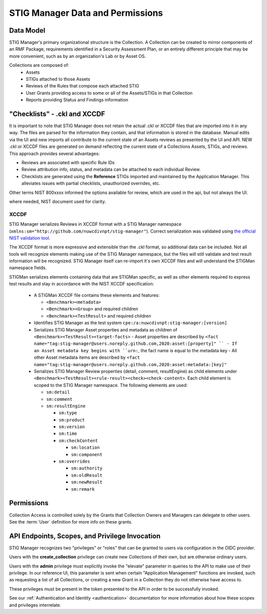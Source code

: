 
.. _permissions-and-data:

STIG Manager Data and Permissions
====================================




Data Model
--------------------

STIG Manager's primary organizational structure is the Collection. A Collection can be created to mirror components of an RMF Package, requirements identified in a Security Assessment Plan, or an entirely different principle that may be more convenient, such as by an organization's Lab or by Asset OS.

Collections are composed of:
  * Assets
  * STIGs attached to those Assets
  * Reviews of the Rules that compose each attached STIG
  * User Grants providing access to some or all of the Assets/STIGs in that Collection
  * Reports providing Status and Findings information



"Checklists" - .ckl and XCCDF 
---------------------------------

It is important to note that STIG Manager does not retain the actual .ckl or XCCDF files that are imported into it in any way. The files are parsed for the information they contain, and that information is stored in the database. Manual edits via the UI and new imports all contribute to the current state of an Assets reviews as presented by the UI and API. NEW .ckl or XCCDF files are generated on demand reflecting the current state of a Collections Assets, STIGs, and reviews. 
This approach provides several advantages:

- Reviews are associated with specific Rule IDs 
- Review attribution info, status, and metadata can be attached to each individual Review. 
- Checklists are generated using the **Reference** STIGs imported and maintained by the Application Manager. This alleviates issues with partial checklists, unauthorized overrides, etc.  



Other terms 
NIST 800xxxx informed the options available for review, which are used in the api, but not always the UI.

where needed, NIST document used for clarity. 


XCCDF
__________

STIG Manager serializes Reviews in XCCDF format with a STIG Manager namespace (``xmlns:sm="http://github.com/nuwcdivnpt/stig-manager"``). Correct serialization was validated using `the official NIST validation tool <https://csrc.nist.gov/CSRC/media/Projects/Security-Content-Automation-Protocol/specifications/xccdf/1.2/xccdfval-1.2.0.zip>`_.

The XCCDF format is more expressive and extensible than the .ckl format, so additional data can be included.
Not all tools will recognize elements making use of the STIG Manager namespace, but the files will still validate and test result information will be recognized. STIG Manager itself can re-import it's own XCCDF files and will understand the STIGMan namespace fields. 

STIGMan serializes elements containing data that are STIGMan specific, as well as other elements required to express test results and stay in accordance with the NIST XCCDF specification:

  - A STIGMan XCCDF file contains these elements and features:

    - ``<Benchmark><metadata>``
    - ``<Benchmark><Group>`` and required children
    - ``<Benchmark><TestResult>`` and required children
  - Identifies STIG Manager as the test system ``cpe:/a:nuwcdivnpt:stig-manager:[version]``
  - Serializes STIG Manager Asset properties and metadata as children of ``<Benchmark><TestResult><target-facts>``
    - Asset properties are described by ``<fact name="tag:stig-manager@users.noreply.github.com,2020:asset:[property]" ``
    - If an Asset metadata key begins with ``urn:``, the fact name is equal to the metadata key
    - All other Asset metadata items are described by ``<fact name="tag:stig-manager@users.noreply.github.com,2020:asset:metadata:[key]"``
  - Serializes STIG Manager Review properties (detail, comment, resultEngine) as child elements under ``<Benchmark><TestResult><rule-result><check><check-content>``. Each child element is scoped to the STIG Manager namespace. The following elements are used:

    - ``sm:detail``
    - ``sm:comment``
    - ``sm:resultEngine``

      -  ``sm:type``
      - ``sm:product``
      - ``sm:version``
      - ``sm:time``
      - ``sm:checkContent``

        - ``sm:location``
        - ``sm:component``
      - ``sm:overrides``

        - ``sm:authority``
        - ``sm:oldResult``
        - ``sm:newResult``
        - ``sm:remark``



Permissions
--------------------

Collection Access is controlled solely by the Grants that Collection Owners and Managers can delegate to other users. 
See the :term:`User` definition for more info on these grants.



API Endpoints, Scopes, and Privilege Invocation
-------------------------------------------------

STIG Manager recognizes two "privileges" or "roles" that can be granted to users via configuration in the OIDC provider. 

Users with the **create_collection** privilege can create new Collections of their own, but are otherwise ordinary users. 

Users with the **admin** privilege must explicitly invoke the "elevate" parameter in queries to the API to make use of their privilege. In our reference UI, this parameter is sent when certain "Application Management" functions are invoked, such as requesting a list of all Collections, or creating a new Grant in a Collection they do not otherwise have access to. 


These privileges must be present in the token presented to the API in order to be successfully invoked. 
  
  
See our :ref:`Authentication and Identity  <authentication>` documentation for more information about how these scopes and privileges interrelate. 









